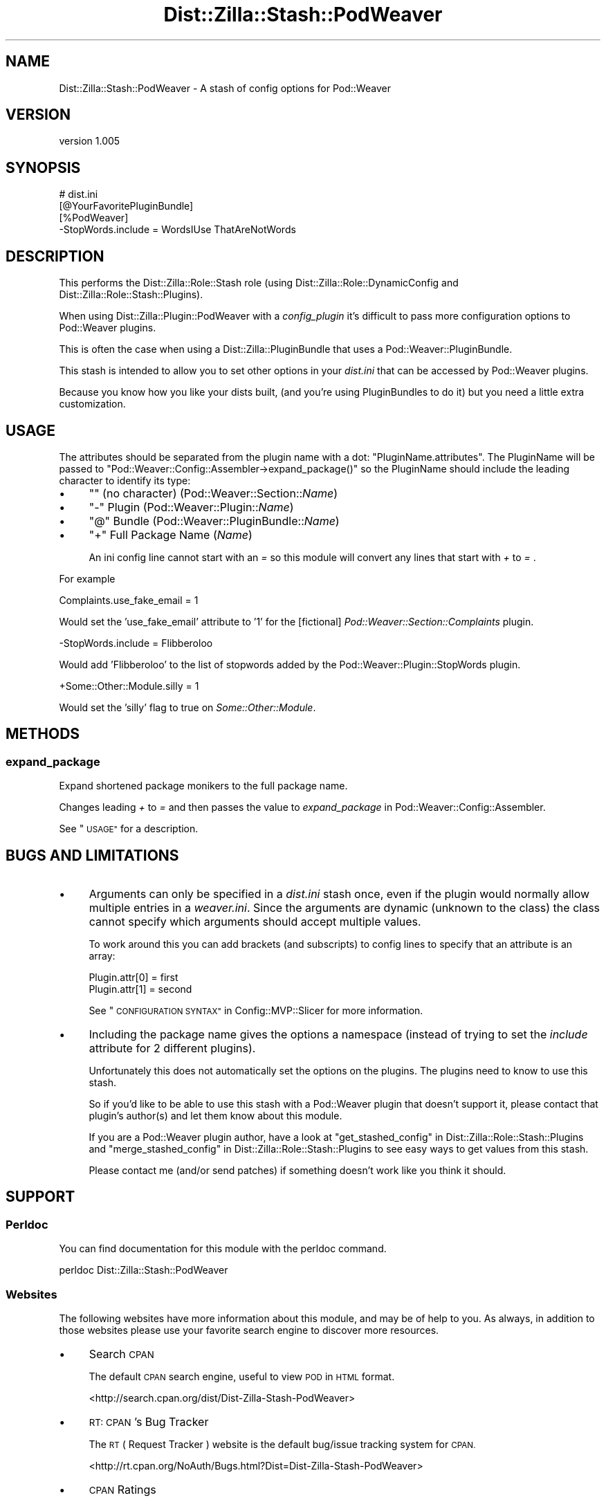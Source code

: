 .\" Automatically generated by Pod::Man 2.27 (Pod::Simple 3.28)
.\"
.\" Standard preamble:
.\" ========================================================================
.de Sp \" Vertical space (when we can't use .PP)
.if t .sp .5v
.if n .sp
..
.de Vb \" Begin verbatim text
.ft CW
.nf
.ne \\$1
..
.de Ve \" End verbatim text
.ft R
.fi
..
.\" Set up some character translations and predefined strings.  \*(-- will
.\" give an unbreakable dash, \*(PI will give pi, \*(L" will give a left
.\" double quote, and \*(R" will give a right double quote.  \*(C+ will
.\" give a nicer C++.  Capital omega is used to do unbreakable dashes and
.\" therefore won't be available.  \*(C` and \*(C' expand to `' in nroff,
.\" nothing in troff, for use with C<>.
.tr \(*W-
.ds C+ C\v'-.1v'\h'-1p'\s-2+\h'-1p'+\s0\v'.1v'\h'-1p'
.ie n \{\
.    ds -- \(*W-
.    ds PI pi
.    if (\n(.H=4u)&(1m=24u) .ds -- \(*W\h'-12u'\(*W\h'-12u'-\" diablo 10 pitch
.    if (\n(.H=4u)&(1m=20u) .ds -- \(*W\h'-12u'\(*W\h'-8u'-\"  diablo 12 pitch
.    ds L" ""
.    ds R" ""
.    ds C` ""
.    ds C' ""
'br\}
.el\{\
.    ds -- \|\(em\|
.    ds PI \(*p
.    ds L" ``
.    ds R" ''
.    ds C`
.    ds C'
'br\}
.\"
.\" Escape single quotes in literal strings from groff's Unicode transform.
.ie \n(.g .ds Aq \(aq
.el       .ds Aq '
.\"
.\" If the F register is turned on, we'll generate index entries on stderr for
.\" titles (.TH), headers (.SH), subsections (.SS), items (.Ip), and index
.\" entries marked with X<> in POD.  Of course, you'll have to process the
.\" output yourself in some meaningful fashion.
.\"
.\" Avoid warning from groff about undefined register 'F'.
.de IX
..
.nr rF 0
.if \n(.g .if rF .nr rF 1
.if (\n(rF:(\n(.g==0)) \{
.    if \nF \{
.        de IX
.        tm Index:\\$1\t\\n%\t"\\$2"
..
.        if !\nF==2 \{
.            nr % 0
.            nr F 2
.        \}
.    \}
.\}
.rr rF
.\"
.\" Accent mark definitions (@(#)ms.acc 1.5 88/02/08 SMI; from UCB 4.2).
.\" Fear.  Run.  Save yourself.  No user-serviceable parts.
.    \" fudge factors for nroff and troff
.if n \{\
.    ds #H 0
.    ds #V .8m
.    ds #F .3m
.    ds #[ \f1
.    ds #] \fP
.\}
.if t \{\
.    ds #H ((1u-(\\\\n(.fu%2u))*.13m)
.    ds #V .6m
.    ds #F 0
.    ds #[ \&
.    ds #] \&
.\}
.    \" simple accents for nroff and troff
.if n \{\
.    ds ' \&
.    ds ` \&
.    ds ^ \&
.    ds , \&
.    ds ~ ~
.    ds /
.\}
.if t \{\
.    ds ' \\k:\h'-(\\n(.wu*8/10-\*(#H)'\'\h"|\\n:u"
.    ds ` \\k:\h'-(\\n(.wu*8/10-\*(#H)'\`\h'|\\n:u'
.    ds ^ \\k:\h'-(\\n(.wu*10/11-\*(#H)'^\h'|\\n:u'
.    ds , \\k:\h'-(\\n(.wu*8/10)',\h'|\\n:u'
.    ds ~ \\k:\h'-(\\n(.wu-\*(#H-.1m)'~\h'|\\n:u'
.    ds / \\k:\h'-(\\n(.wu*8/10-\*(#H)'\z\(sl\h'|\\n:u'
.\}
.    \" troff and (daisy-wheel) nroff accents
.ds : \\k:\h'-(\\n(.wu*8/10-\*(#H+.1m+\*(#F)'\v'-\*(#V'\z.\h'.2m+\*(#F'.\h'|\\n:u'\v'\*(#V'
.ds 8 \h'\*(#H'\(*b\h'-\*(#H'
.ds o \\k:\h'-(\\n(.wu+\w'\(de'u-\*(#H)/2u'\v'-.3n'\*(#[\z\(de\v'.3n'\h'|\\n:u'\*(#]
.ds d- \h'\*(#H'\(pd\h'-\w'~'u'\v'-.25m'\f2\(hy\fP\v'.25m'\h'-\*(#H'
.ds D- D\\k:\h'-\w'D'u'\v'-.11m'\z\(hy\v'.11m'\h'|\\n:u'
.ds th \*(#[\v'.3m'\s+1I\s-1\v'-.3m'\h'-(\w'I'u*2/3)'\s-1o\s+1\*(#]
.ds Th \*(#[\s+2I\s-2\h'-\w'I'u*3/5'\v'-.3m'o\v'.3m'\*(#]
.ds ae a\h'-(\w'a'u*4/10)'e
.ds Ae A\h'-(\w'A'u*4/10)'E
.    \" corrections for vroff
.if v .ds ~ \\k:\h'-(\\n(.wu*9/10-\*(#H)'\s-2\u~\d\s+2\h'|\\n:u'
.if v .ds ^ \\k:\h'-(\\n(.wu*10/11-\*(#H)'\v'-.4m'^\v'.4m'\h'|\\n:u'
.    \" for low resolution devices (crt and lpr)
.if \n(.H>23 .if \n(.V>19 \
\{\
.    ds : e
.    ds 8 ss
.    ds o a
.    ds d- d\h'-1'\(ga
.    ds D- D\h'-1'\(hy
.    ds th \o'bp'
.    ds Th \o'LP'
.    ds ae ae
.    ds Ae AE
.\}
.rm #[ #] #H #V #F C
.\" ========================================================================
.\"
.IX Title "Dist::Zilla::Stash::PodWeaver 3"
.TH Dist::Zilla::Stash::PodWeaver 3 "2012-12-08" "perl v5.18.2" "User Contributed Perl Documentation"
.\" For nroff, turn off justification.  Always turn off hyphenation; it makes
.\" way too many mistakes in technical documents.
.if n .ad l
.nh
.SH "NAME"
Dist::Zilla::Stash::PodWeaver \- A stash of config options for Pod::Weaver
.SH "VERSION"
.IX Header "VERSION"
version 1.005
.SH "SYNOPSIS"
.IX Header "SYNOPSIS"
.Vb 1
\&  # dist.ini
\&
\&  [@YourFavoritePluginBundle]
\&
\&  [%PodWeaver]
\&  \-StopWords.include = WordsIUse ThatAreNotWords
.Ve
.SH "DESCRIPTION"
.IX Header "DESCRIPTION"
This performs the Dist::Zilla::Role::Stash role
(using Dist::Zilla::Role::DynamicConfig
and    Dist::Zilla::Role::Stash::Plugins).
.PP
When using Dist::Zilla::Plugin::PodWeaver
with a \fIconfig_plugin\fR it's difficult to pass more
configuration options to Pod::Weaver plugins.
.PP
This is often the case when using a
Dist::Zilla::PluginBundle
that uses a
Pod::Weaver::PluginBundle.
.PP
This stash is intended to allow you to set other options in your \fIdist.ini\fR
that can be accessed by Pod::Weaver plugins.
.PP
Because you know how you like your dists built,
(and you're using PluginBundles to do it)
but you need a little extra customization.
.SH "USAGE"
.IX Header "USAGE"
The attributes should be separated from the plugin name with a dot:
\&\f(CW\*(C`PluginName.attributes\*(C'\fR.
The PluginName will be passed to
\&\f(CW\*(C`Pod::Weaver::Config::Assembler\->expand_package()\*(C'\fR
so the PluginName should include the leading character
to identify its type:
.IP "\(bu" 4
\&\f(CW\*(C`\*(C'\fR (no character) (Pod::Weaver::Section::\fIName\fR)
.IP "\(bu" 4
\&\f(CW\*(C`\-\*(C'\fR Plugin (Pod::Weaver::Plugin::\fIName\fR)
.IP "\(bu" 4
\&\f(CW\*(C`@\*(C'\fR Bundle (Pod::Weaver::PluginBundle::\fIName\fR)
.IP "\(bu" 4
\&\f(CW\*(C`+\*(C'\fR Full Package Name (\fIName\fR)
.Sp
An ini config line cannot start with an \fI = \fR
so this module will convert any lines that start with \fI + \fR to \fI = \fR.
.PP
For example
.PP
.Vb 1
\&  Complaints.use_fake_email = 1
.Ve
.PP
Would set the 'use_fake_email' attribute to '1'
for the [fictional] \fIPod::Weaver::Section::Complaints\fR plugin.
.PP
.Vb 1
\&  \-StopWords.include = Flibberoloo
.Ve
.PP
Would add 'Flibberoloo' to the list of stopwords
added by the Pod::Weaver::Plugin::StopWords plugin.
.PP
.Vb 1
\&  +Some::Other::Module.silly = 1
.Ve
.PP
Would set the 'silly' flag to true on \fISome::Other::Module\fR.
.SH "METHODS"
.IX Header "METHODS"
.SS "expand_package"
.IX Subsection "expand_package"
Expand shortened package monikers to the full package name.
.PP
Changes leading \fI+\fR to \fI=\fR and then passes the value to
\&\fIexpand_package\fR in Pod::Weaver::Config::Assembler.
.PP
See \*(L"\s-1USAGE\*(R"\s0 for a description.
.SH "BUGS AND LIMITATIONS"
.IX Header "BUGS AND LIMITATIONS"
.IP "\(bu" 4
Arguments can only be specified in a \fIdist.ini\fR stash once,
even if the plugin would normally allow multiple entries
in a \fIweaver.ini\fR.  Since the arguments are dynamic (unknown to the class)
the class cannot specify which arguments should accept multiple values.
.Sp
To work around this you can add brackets (and subscripts)
to config lines to specify that an attribute is an array:
.Sp
.Vb 2
\&  Plugin.attr[0] = first
\&  Plugin.attr[1] = second
.Ve
.Sp
See \*(L"\s-1CONFIGURATION SYNTAX\*(R"\s0 in Config::MVP::Slicer for more information.
.IP "\(bu" 4
Including the package name gives the options a namespace
(instead of trying to set the \fIinclude\fR attribute for 2 different plugins).
.Sp
Unfortunately this does not automatically set the options on the plugins.
The plugins need to know to use this stash.
.Sp
So if you'd like to be able to use this stash with a Pod::Weaver
plugin that doesn't support it, please contact that plugin's author(s)
and let them know about this module.
.Sp
If you are a Pod::Weaver plugin author,
have a look at
\&\*(L"get_stashed_config\*(R" in Dist::Zilla::Role::Stash::Plugins and
\&\*(L"merge_stashed_config\*(R" in Dist::Zilla::Role::Stash::Plugins
to see easy ways to get values from this stash.
.Sp
Please contact me (and/or send patches) if something doesn't work
like you think it should.
.SH "SUPPORT"
.IX Header "SUPPORT"
.SS "Perldoc"
.IX Subsection "Perldoc"
You can find documentation for this module with the perldoc command.
.PP
.Vb 1
\&  perldoc Dist::Zilla::Stash::PodWeaver
.Ve
.SS "Websites"
.IX Subsection "Websites"
The following websites have more information about this module, and may be of help to you. As always,
in addition to those websites please use your favorite search engine to discover more resources.
.IP "\(bu" 4
Search \s-1CPAN\s0
.Sp
The default \s-1CPAN\s0 search engine, useful to view \s-1POD\s0 in \s-1HTML\s0 format.
.Sp
<http://search.cpan.org/dist/Dist\-Zilla\-Stash\-PodWeaver>
.IP "\(bu" 4
\&\s-1RT: CPAN\s0's Bug Tracker
.Sp
The \s-1RT \s0( Request Tracker ) website is the default bug/issue tracking system for \s-1CPAN.\s0
.Sp
<http://rt.cpan.org/NoAuth/Bugs.html?Dist=Dist\-Zilla\-Stash\-PodWeaver>
.IP "\(bu" 4
\&\s-1CPAN\s0 Ratings
.Sp
The \s-1CPAN\s0 Ratings is a website that allows community ratings and reviews of Perl modules.
.Sp
<http://cpanratings.perl.org/d/Dist\-Zilla\-Stash\-PodWeaver>
.IP "\(bu" 4
\&\s-1CPAN\s0 Testers
.Sp
The \s-1CPAN\s0 Testers is a network of smokers who run automated tests on uploaded \s-1CPAN\s0 distributions.
.Sp
<http://www.cpantesters.org/distro/D/Dist\-Zilla\-Stash\-PodWeaver>
.IP "\(bu" 4
\&\s-1CPAN\s0 Testers Matrix
.Sp
The \s-1CPAN\s0 Testers Matrix is a website that provides a visual overview of the test results for a distribution on various Perls/platforms.
.Sp
<http://matrix.cpantesters.org/?dist=Dist\-Zilla\-Stash\-PodWeaver>
.IP "\(bu" 4
\&\s-1CPAN\s0 Testers Dependencies
.Sp
The \s-1CPAN\s0 Testers Dependencies is a website that shows a chart of the test results of all dependencies for a distribution.
.Sp
<http://deps.cpantesters.org/?module=Dist::Zilla::Stash::PodWeaver>
.SS "Bugs / Feature Requests"
.IX Subsection "Bugs / Feature Requests"
Please report any bugs or feature requests by email to \f(CW\*(C`bug\-dist\-zilla\-stash\-podweaver at rt.cpan.org\*(C'\fR, or through
the web interface at <http://rt.cpan.org/NoAuth/ReportBug.html?Queue=Dist\-Zilla\-Stash\-PodWeaver>. You will be automatically notified of any
progress on the request by the system.
.SS "Source Code"
.IX Subsection "Source Code"
<https://github.com/rwstauner/Dist\-Zilla\-Stash\-PodWeaver>
.PP
.Vb 1
\&  git clone https://github.com/rwstauner/Dist\-Zilla\-Stash\-PodWeaver.git
.Ve
.SH "AUTHOR"
.IX Header "AUTHOR"
Randy Stauner <rwstauner@cpan.org>
.SH "COPYRIGHT AND LICENSE"
.IX Header "COPYRIGHT AND LICENSE"
This software is copyright (c) 2010 by Randy Stauner.
.PP
This is free software; you can redistribute it and/or modify it under
the same terms as the Perl 5 programming language system itself.
